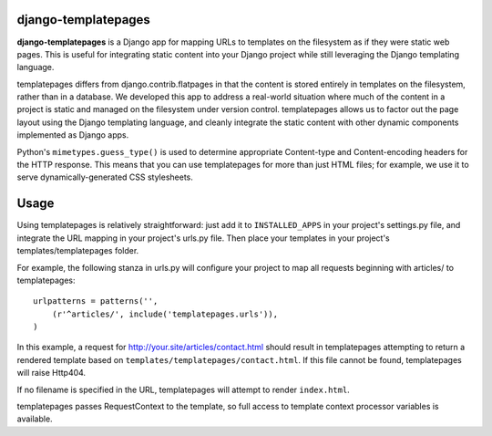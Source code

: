 django-templatepages
--------------------

**django-templatepages** is a Django app for mapping URLs to templates
on the filesystem as if they were static web pages. This is useful
for integrating static content into your Django project while still
leveraging the Django templating language.

templatepages differs from django.contrib.flatpages in that the
content is stored entirely in templates on the filesystem, rather
than in a database. We developed this app to address a real-world
situation where much of the content in a project is static and
managed on the filesystem under version control. templatepages
allows us to factor out the page layout using the Django templating
language, and cleanly integrate the static content with other dynamic
components implemented as Django apps.

Python's ``mimetypes.guess_type()`` is used to determine appropriate
Content-type and Content-encoding headers for the HTTP response.
This means that you can use templatepages for more than just HTML
files; for example, we use it to serve dynamically-generated CSS
stylesheets.


Usage
-----

Using templatepages is relatively straightforward: just add it to
``INSTALLED_APPS`` in your project's settings.py file, and integrate
the URL mapping in your project's urls.py file. Then place your
templates in your project's templates/templatepages folder.

For example, the following stanza in urls.py will configure your
project to map all requests beginning with articles/ to
templatepages:

::

    urlpatterns = patterns('',
        (r'^articles/', include('templatepages.urls')),
    )

In this example, a request for http://your.site/articles/contact.html
should result in templatepages attempting to return a rendered
template based on ``templates/templatepages/contact.html``.
If this file cannot be found, templatepages will raise Http404.

If no filename is specified in the URL, templatepages will attempt
to render ``index.html``.

templatepages passes RequestContext to the template, so full access
to template context processor variables is available.

